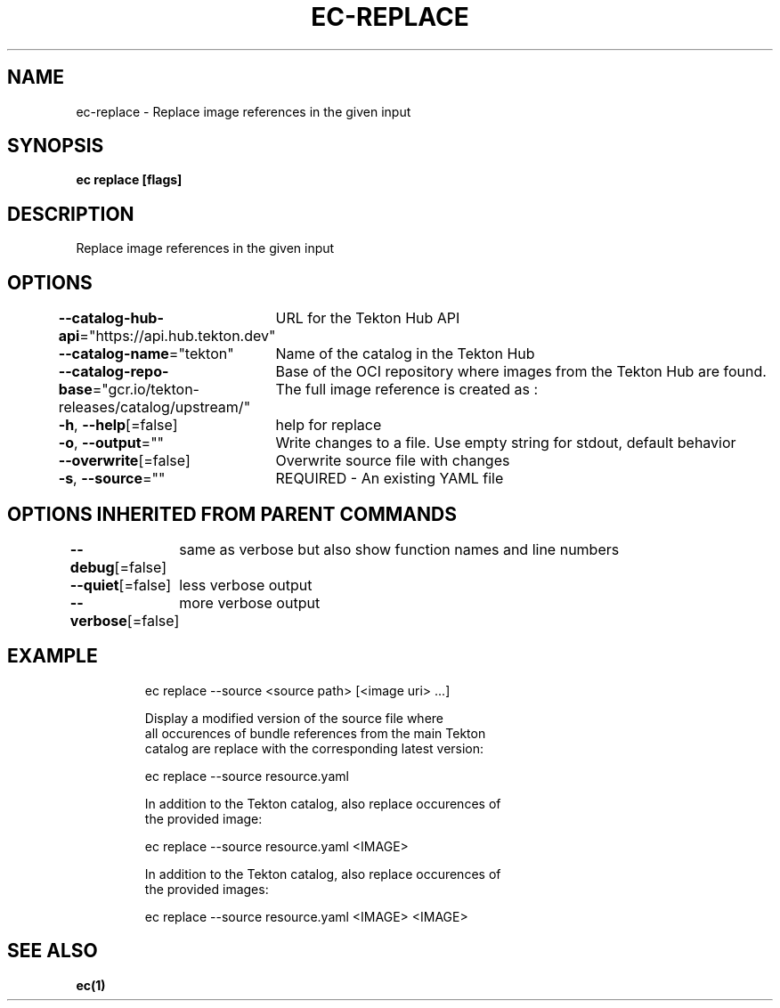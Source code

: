 .nh
.TH "EC-REPLACE" "1" "Jul 2022" "" ""

.SH NAME
.PP
ec-replace - Replace image references in the given input


.SH SYNOPSIS
.PP
\fBec replace [flags]\fP


.SH DESCRIPTION
.PP
Replace image references in the given input


.SH OPTIONS
.PP
\fB--catalog-hub-api\fP="https://api.hub.tekton.dev"
	URL for the Tekton Hub API

.PP
\fB--catalog-name\fP="tekton"
	Name of the catalog in the Tekton Hub

.PP
\fB--catalog-repo-base\fP="gcr.io/tekton-releases/catalog/upstream/"
	Base of the OCI repository where images from the Tekton Hub are found. The full image reference is created as :

.PP
\fB-h\fP, \fB--help\fP[=false]
	help for replace

.PP
\fB-o\fP, \fB--output\fP=""
	Write changes to a file. Use empty string for stdout, default behavior

.PP
\fB--overwrite\fP[=false]
	Overwrite source file with changes

.PP
\fB-s\fP, \fB--source\fP=""
	REQUIRED - An existing YAML file


.SH OPTIONS INHERITED FROM PARENT COMMANDS
.PP
\fB--debug\fP[=false]
	same as verbose but also show function names and line numbers

.PP
\fB--quiet\fP[=false]
	less verbose output

.PP
\fB--verbose\fP[=false]
	more verbose output


.SH EXAMPLE
.PP
.RS

.nf
ec replace --source <source path> [<image uri> ...]

Display a modified version of the source file where
all occurences of bundle references from the main Tekton
catalog are replace with the corresponding latest version:

  ec replace --source resource.yaml

In addition to the Tekton catalog, also replace occurences of
the provided image:

  ec replace --source resource.yaml <IMAGE>

In addition to the Tekton catalog, also replace occurences of
the provided images:

  ec replace --source resource.yaml <IMAGE> <IMAGE>

.fi
.RE


.SH SEE ALSO
.PP
\fBec(1)\fP
